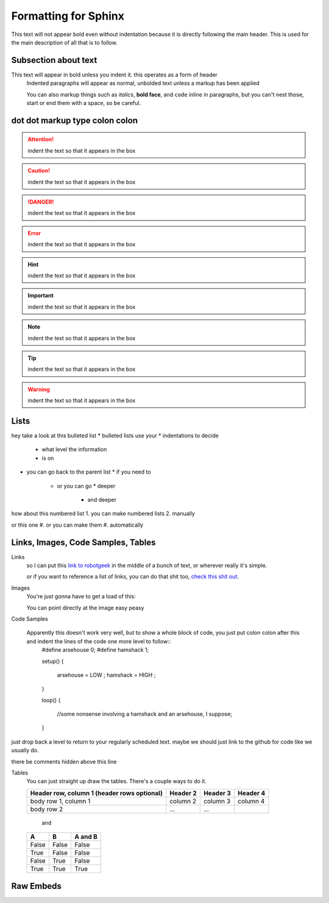 Formatting for Sphinx
=====================

This text will not appear bold even without indentation because it is directly following the main header. This is used for the main description of all that is to follow.

Subsection about text
--------------------

This text will appear in bold unless you indent it. this operates as a form of header
    Indented paragraphs will appear as normal, unbolded text unless a markup has been applied

    You can also markup things such as *italics*, **bold face**, and ``code`` inline in paragraphs, but you can't nest those, start or end them with a space, so be careful.

dot dot markup type colon colon
-------------------------------

.. attention::
    indent the text so that it appears in the box

.. caution::
    indent the text so that it appears in the box

.. danger::
    indent the text so that it appears in the box

.. error::
    indent the text so that it appears in the box

.. hint::
    indent the text so that it appears in the box

.. important::
    indent the text so that it appears in the box

.. note::
    indent the text so that it appears in the box

.. tip::
    indent the text so that it appears in the box

.. warning::
    indent the text so that it appears in the box

.. admonition::
    indent the text so that it appears in the box

Lists
-----

hey take a look at this bulleted list
* bulleted lists use your
* indentations to decide
  * what level the information
  * is on
* you can go back to the parent list
  * if you need to
    * or you can go
      * deeper
        * and deeper

how about this numbered list
1. you can make numbered lists
2. manually

or this one
#. or you can make them
#. automatically



Links, Images, Code Samples, Tables
-------------------------------------

Links
  so I can put this `link to robotgeek <http://www.robotgeek.com>`_ in the middle of a bunch of text, or wherever really it's simple.

  or if you want to reference a list of links, you can do that shit too, `check`_ `this`_ `shit`_ `out`_.

.. _check: http://www.trossenrobotics.com
.. _this: http://www.robotgeek.com
.. _shit: http://www.interbotix.com
.. _out: http://www.github.com


Images
  You're just gonna have to get a load of this:

  You can point directly at the image easy peasy
.. image:: http://i0.kym-cdn.com/photos/images/original/000/616/992/4d2.png
  :width: 300

Code Samples

  Apparently this doesn't work very well, but to show a whole block of code, you just put colon colon after this and indent the lines of the code one more level to follow::
    #define arsehouse 0;
    #define hamshack 1;

    setup()
    {
      arsehouse = LOW ;
      hamshack = HIGH ;
    }

    loop()
    {
      //some nonsense involving a hamshack and an arsehouse, I suppose;
    }

just drop back a level to return to your regularly scheduled text. maybe we should just link to the github for code like we usually do.

.. you can also comment out things so that the front end doesn't see them at all

..
  like, even whole paragraphs of text
  with multiple lines
  as long as you indented after the comment
  and return to unindented afterwards

there be comments hidden above this line


Tables
  You can just straight up draw the tables. There's a couple ways to do it.

  +------------------------+------------+----------+----------+
  | Header row, column 1   | Header 2   | Header 3 | Header 4 |
  | (header rows optional) |            |          |          |
  +========================+============+==========+==========+
  | body row 1, column 1   | column 2   | column 3 | column 4 |
  +------------------------+------------+----------+----------+
  | body row 2             | ...        | ...      |          |
  +------------------------+------------+----------+----------+

    and

  =====  =====  =======
  A      B      A and B
  =====  =====  =======
  False  False  False
  True   False  False
  False  True   False
  True   True   True
  =====  =====  =======

Raw Embeds
----------

.. raw:: html
   <hr>
   
.. raw:: html
   :file: inclusion.html
   
.. raw:: html
   :url: http://www.google.com
